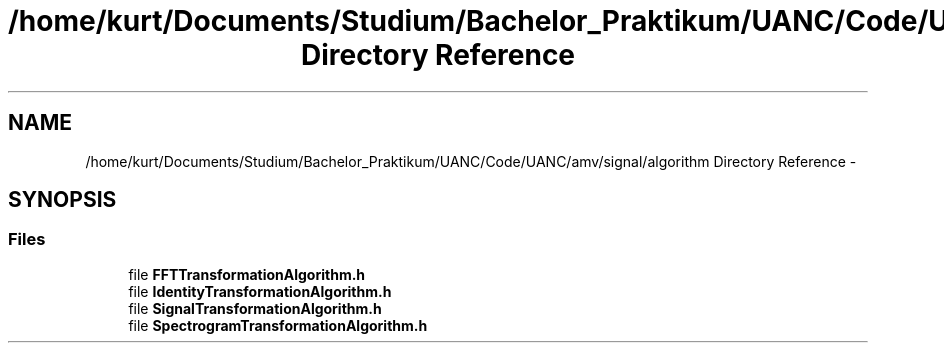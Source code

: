 .TH "/home/kurt/Documents/Studium/Bachelor_Praktikum/UANC/Code/UANC/amv/signal/algorithm Directory Reference" 3 "Sun Mar 26 2017" "Version 0.1" "UANC" \" -*- nroff -*-
.ad l
.nh
.SH NAME
/home/kurt/Documents/Studium/Bachelor_Praktikum/UANC/Code/UANC/amv/signal/algorithm Directory Reference \- 
.SH SYNOPSIS
.br
.PP
.SS "Files"

.in +1c
.ti -1c
.RI "file \fBFFTTransformationAlgorithm\&.h\fP"
.br
.ti -1c
.RI "file \fBIdentityTransformationAlgorithm\&.h\fP"
.br
.ti -1c
.RI "file \fBSignalTransformationAlgorithm\&.h\fP"
.br
.ti -1c
.RI "file \fBSpectrogramTransformationAlgorithm\&.h\fP"
.br
.in -1c
